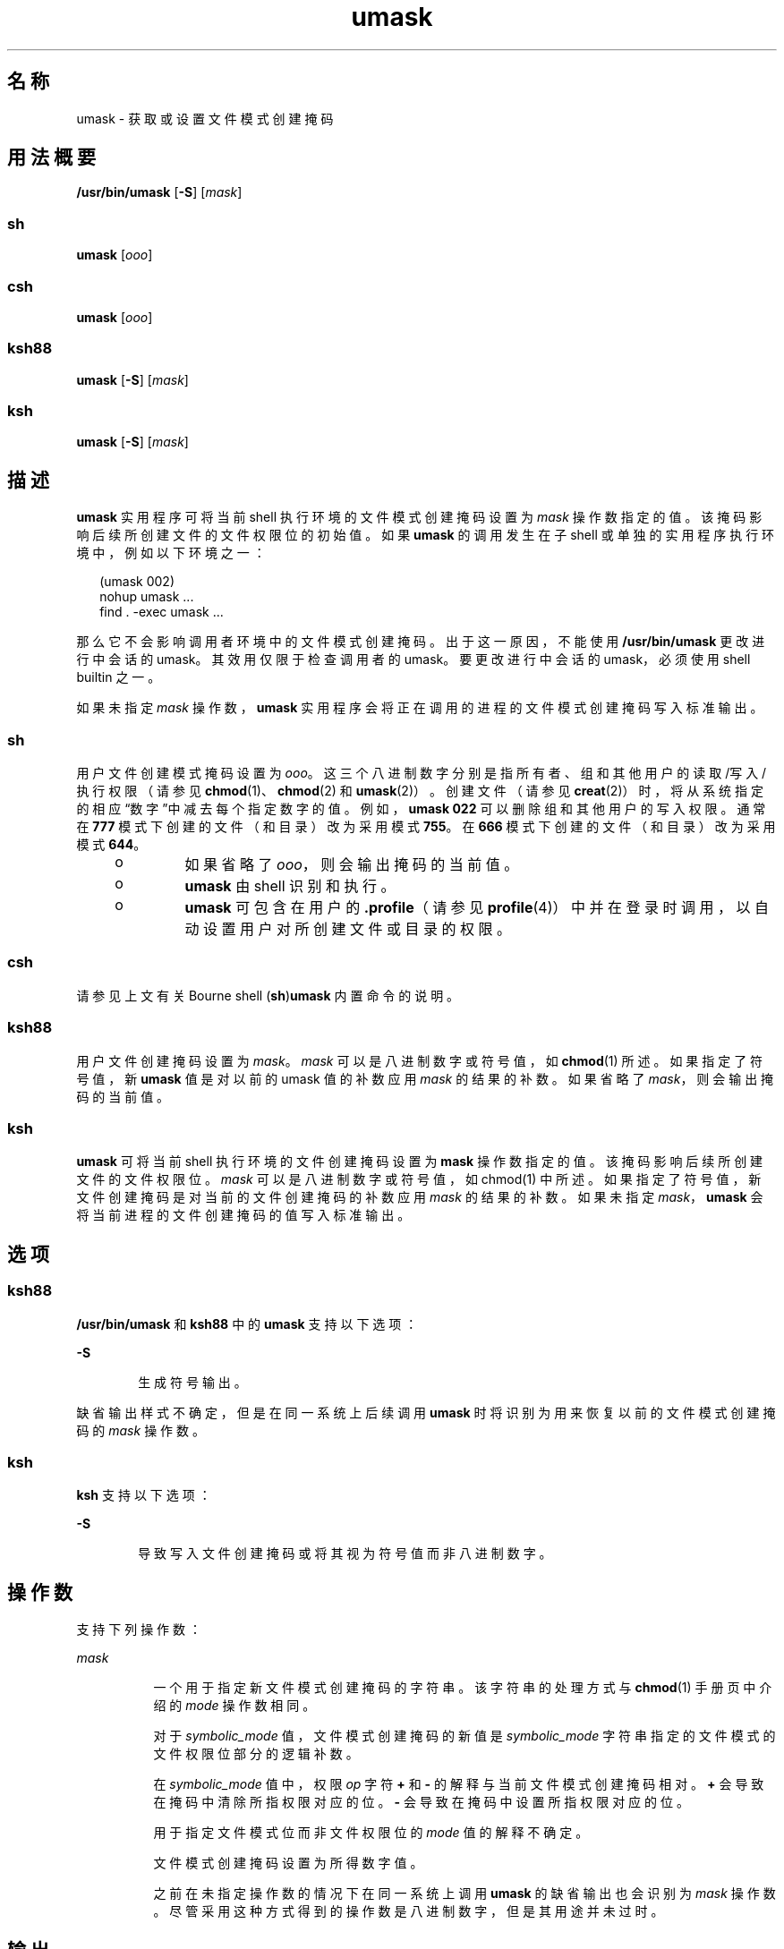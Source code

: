 '\" te
.\" Copyright 1989 AT&T
.\" Copyright (c) 1992, X/Open Company Limited All Rights Reserved
.\" Portions Copyright (c) 2007, 2011, Oracle and/or its affiliates.All rights reserved.
.\" Portions Copyright (c) 1982-2007 AT&T Knowledge Ventures
.\"  Sun Microsystems, Inc. gratefully acknowledges The Open Group for permission to reproduce portions of its copyrighted documentation.Original documentation from The Open Group can be obtained online at http://www.opengroup.org/bookstore/.
.\" The Institute of Electrical and Electronics Engineers and The Open Group, have given us permission to reprint portions of their documentation.In the following statement, the phrase "this text" refers to portions of the system documentation.Portions of this text are reprinted and reproduced in electronic form in the Sun OS Reference Manual, from IEEE Std 1003.1, 2004 Edition, Standard for Information Technology -- Portable Operating System Interface (POSIX), The Open Group Base Specifications Issue 6, Copyright (C) 2001-2004 by the Institute of Electrical and Electronics Engineers, Inc and The Open Group.In the event of any discrepancy between these versions and the original IEEE and The Open Group Standard, the original IEEE and The Open Group Standard is the referee document.The original Standard can be obtained online at http://www.opengroup.org/unix/online.html.This notice shall appear on any product containing this material. 
.TH umask 1 "2011 年 7 月 12 日" "SunOS 5.11" "用户命令"
.SH 名称
umask \- 获取或设置文件模式创建掩码
.SH 用法概要
.LP
.nf
\fB/usr/bin/umask\fR [\fB-S\fR] [\fImask\fR]
.fi

.SS "sh"
.LP
.nf
\fBumask\fR [\fIooo\fR]
.fi

.SS "csh"
.LP
.nf
\fBumask\fR [\fIooo\fR]
.fi

.SS "ksh88"
.LP
.nf
\fBumask\fR [\fB-S\fR] [\fImask\fR]
.fi

.SS "ksh"
.LP
.nf
\fBumask\fR [\fB-S\fR] [\fImask\fR]
.fi

.SH 描述
.sp
.LP
\fBumask\fR 实用程序可将当前 shell 执行环境的文件模式创建掩码设置为 \fImask\fR 操作数指定的值。该掩码影响后续所创建文件的文件权限位的初始值。如果 \fBumask\fR 的调用发生在子 shell 或单独的实用程序执行环境中，例如以下环境之一：
.sp
.in +2
.nf
(umask 002) 
nohup umask ... 
find . -exec umask ...
.fi
.in -2
.sp

.sp
.LP
那么它不会影响调用者环境中的文件模式创建掩码。出于这一原因，不能使用 \fB/usr/bin/umask\fR 更改进行中会话的 umask。其效用仅限于检查调用者的 umask。要更改进行中会话的 umask，必须使用 shell builtin 之一。
.sp
.LP
如果未指定 \fImask\fR 操作数，\fBumask\fR 实用程序会将正在调用的进程的文件模式创建掩码写入标准输出。
.SS "sh"
.sp
.LP
用户文件创建模式掩码设置为 \fIooo\fR。这三个八进制数字分别是指所有者、组和其他用户的读取/写入/执行权限（请参见 \fBchmod\fR(1)、\fBchmod\fR(2) 和 \fBumask\fR(2)）。创建文件（请参见 \fBcreat\fR(2)）时，将从系统指定的相应“数字”中减去每个指定数字的值。例如，\fBumask\fR \fB022\fR 可以删除组和其他用户的写入权限。通常在 \fB777\fR 模式下创建的文件（和目录）改为采用模式 \fB755\fR。在 \fB666\fR 模式下创建的文件（和目录）改为采用模式 \fB644\fR。
.RS +4
.TP
.ie t \(bu
.el o
如果省略了 \fIooo\fR，则会输出掩码的当前值。
.RE
.RS +4
.TP
.ie t \(bu
.el o
\fBumask\fR 由 shell 识别和执行。
.RE
.RS +4
.TP
.ie t \(bu
.el o
\fBumask\fR 可包含在用户的 \fB\&.profile\fR（请参见 \fBprofile\fR(4)）中并在登录时调用，以自动设置用户对所创建文件或目录的权限。
.RE
.SS "csh"
.sp
.LP
请参见上文有关 Bourne shell (\fBsh\fR)\fBumask\fR 内置命令的说明。
.SS "ksh88"
.sp
.LP
用户文件创建掩码设置为 \fImask\fR。\fImask\fR 可以是八进制数字或符号值，如 \fBchmod\fR(1) 所述。如果指定了符号值，新 \fBumask\fR 值是对以前的 umask 值的补数应用 \fImask\fR 的结果的补数。如果省略了 \fImask\fR，则会输出掩码的当前值。
.SS "ksh"
.sp
.LP
\fBumask\fR 可将当前 shell 执行环境的文件创建掩码设置为 \fBmask\fI\fR\fR 操作数指定的值。该掩码影响后续所创建文件的文件权限位。\fImask\fR 可以是八进制数字或符号值，如 chmod(1) 中所述。如果指定了符号值，新文件创建掩码是对当前的文件创建掩码的补数应用 \fImask\fR 的结果的补数。如果未指定 \fImask\fR，\fBumask\fR 会将当前进程的文件创建掩码的值写入标准输出。 
.SH 选项
.SS "ksh88"
.sp
.LP
\fB/usr/bin/umask\fR 和 \fBksh88\fR 中的 \fBumask\fR 支持以下选项：
.sp
.ne 2
.mk
.na
\fB\fB-S\fR\fR
.ad
.RS 6n
.rt  
生成符号输出。
.RE

.sp
.LP
缺省输出样式不确定，但是在同一系统上后续调用 \fBumask\fR 时将识别为用来恢复以前的文件模式创建掩码的 \fImask\fR 操作数。
.SS "ksh"
.sp
.LP
\fBksh\fR 支持以下选项：
.sp
.ne 2
.mk
.na
\fB\fB-S\fR\fR
.ad
.RS 6n
.rt  
导致写入文件创建掩码或将其视为符号值而非八进制数字。
.RE

.SH 操作数
.sp
.LP
支持下列操作数：
.sp
.ne 2
.mk
.na
\fB\fImask\fR\fR
.ad
.RS 8n
.rt  
一个用于指定新文件模式创建掩码的字符串。该字符串的处理方式与 \fBchmod\fR(1) 手册页中介绍的 \fImode\fR 操作数相同。
.sp
对于 \fIsymbolic_mode\fR 值，文件模式创建掩码的新值是 \fIsymbolic_mode\fR 字符串指定的文件模式的文件权限位部分的逻辑补数。 
.sp
在 \fIsymbolic_mode\fR 值中，权限 \fIop\fR 字符 \fB+\fR 和 \fB-\fR 的解释与当前文件模式创建掩码相对。\fB+\fR 会导致在掩码中清除所指权限对应的位。\fB-\fR 会导致在掩码中设置所指权限对应的位。
.sp
用于指定文件模式位而非文件权限位的 \fImode\fR 值的解释不确定。
.sp
文件模式创建掩码设置为所得数字值。
.sp
之前在未指定操作数的情况下在同一系统上调用 \fBumask\fR 的缺省输出也会识别为 \fImask\fR 操作数。尽管采用这种方式得到的操作数是八进制数字，但是其用途并未过时。
.RE

.SH 输出
.sp
.LP
如果未指定 \fImask\fR 操作数，\fBumask\fR 实用程序将向标准输出写入一条消息，该消息随后可用作 \fBumask\fR \fImask\fR 操作数。
.sp
.LP
如果指定了 \fB-S\fR，该消息将采用以下格式：
.sp
.in +2
.nf
"u=%s,g=%s,o=%s\en", \fIowner permissions\fR, \fIgroup permissions\fR, \e
                        \fIother permissions\fR
.fi
.in -2
.sp

.sp
.LP
这三个值为集合 \fB{\fRr\fB,\fR \fBw\fR, \fBx\fR} 中字母的组合。存在某个字母表示在文件模式创建掩码中清除相应的位。
.sp
.LP
如果指定了 \fImask\fR 操作数，则不会向标准输出写入任何内容。
.SH 示例
.LP
\fB示例 1 \fR使用 \fBumask\fR 命令
.sp
.LP
本部分列举的是 \fB/usr/bin/umask\fR 实用程序和 \fBksh88 umask\fR builtin 的示例。

.sp
.LP
以下任一命令：

.sp
.in +2
.nf
\fBumask a=rx,ug+w
umask 002\fR
.fi
.in -2
.sp

.sp
.LP
均可设置模式掩码以使后续创建的文件清除 \fBS_IWOTH\fR 位。

.sp
.LP
使用以上任一命令设置模式掩码后，均可使用 \fBumask\fR 命令写入模式掩码的当前值：

.sp
.in +2
.nf
example$ \fBumask\fR
0002
.fi
.in -2
.sp

.sp
.LP
输出格式不确定，但是以前的实现程序采用过时的八进制整数模式格式。

.sp
.in +2
.nf
example$ \fBumask -S\fR
u=rwx,g=rwx,o=rx
.fi
.in -2
.sp

.sp
.LP
这些输出均可用作后续调用 \fBumask\fR 实用程序的掩码操作数。

.sp
.LP
假定按上述方式设置了模式掩码，命令：

.sp
.in +2
.nf
\fBumask g-w\fR
.fi
.in -2
.sp

.sp
.LP
可以进一步设置模式掩码以使后续创建的文件清除 \fBS_IWGRP\fR 和 \fBS_IWOTH\fR 位。

.sp
.LP
此命令：

.sp
.in +2
.nf
\fBumask --w\fR
.fi
.in -2
.sp

.sp
.LP
可以设置模式掩码以使后续创建的文件清除所有写入位。请注意，\fImask\fR 操作数 \fBr\fR、\fBw\fR、\fBx\fR 或以连字符 (\fB-\fR) 开头的任何字符前面都必须带有 \fB–\fR，才能避免将其解释为一个选项。

.SH 环境变量
.sp
.LP
有关影响 \fBumask\fR 执行的环境变量 \fBLANG\fR、\fBLC_ALL\fR、\fBLC_COLLATE\fR\fBLC_CTYPE\fR、\fBLC_MESSAGES\fR 和 \fBNLSPATH\fR 的说明，请参见 \fBenviron\fR(5)。
.SH 退出状态
.sp
.LP
将返回以下退出值：
.sp
.ne 2
.mk
.na
\fB\fB0\fR\fR
.ad
.RS 6n
.rt  
文件模式创建掩码已成功更改或者未提供 \fImask\fR 操作数。
.RE

.sp
.ne 2
.mk
.na
\fB\fB>0\fR\fR
.ad
.RS 6n
.rt  
出现错误。
.RE

.SH 属性
.sp
.LP
有关下列属性的说明，请参见 \fBattributes\fR(5)：
.SS "/usr/bin/umask、csh、ksh88、sh"
.sp

.sp
.TS
tab() box;
cw(2.75i) |cw(2.75i) 
lw(2.75i) |lw(2.75i) 
.
属性类型属性值
_
可用性system/core-os
_
接口稳定性Committed（已确定）
_
标准请参见 \fBstandards\fR(5)。
.TE

.SS "ksh"
.sp

.sp
.TS
tab() box;
cw(2.75i) |cw(2.75i) 
lw(2.75i) |lw(2.75i) 
.
属性类型属性值
_
可用性system/core-os
_
接口稳定性Volatile（可变）
.TE

.SH 另请参见
.sp
.LP
\fBchmod\fR(1)、\fBcsh\fR(1)、\fBksh\fR(1)、\fBksh88\fR(1)、\fBsh\fR(1)、\fBchmod\fR(2)、\fBcreat\fR(2)、\fBumask\fR(2)、\fBprofile\fR(4)、\fBattributes\fR(5)、\fBenviron\fR(5)、\fBstandards\fR(5)
